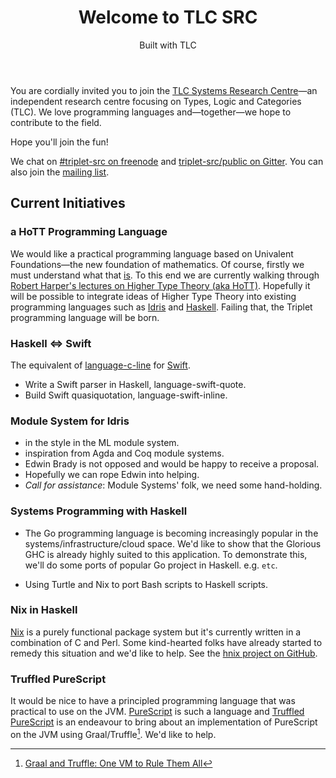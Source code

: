 #+title: Welcome to TLC SRC
#+subtitle: Built with TLC

You are cordially invited you to join the [[http://tlcsrc.github.io][TLC Systems Research Centre]]---an independent research centre focusing on Types, Logic and Categories (TLC). We love programming languages and---together---we hope to contribute to the field.

Hope you'll join the fun!

We chat on [[https://www.irccloud.com/#!/ircs://irc.freenode.net:6697/%23triplet-src][#triplet-src on freenode]] and [[https://gitter.im/triplet-src/public][triplet-src/public on Gitter]]. You can also join the [[https://groups.google.com/forum/#!forum/triplet-src][mailing list]].


** Current Initiatives

*** a HoTT Programming Language

We would like a practical programming language based on Univalent Foundations—the new foundation of mathematics. Of course, firstly we must understand what that _is_. To this end we are currently walking through [[http://www.cs.cmu.edu/~rwh/courses/hott/][Robert Harper's lectures on Higher Type Theory (aka HoTT)]]. Hopefully it will be possible to integrate ideas of Higher Type Theory into existing programming languages such as [[http://idris-lang.org][Idris]] and [[https://haskell.org][Haskell]]. Failing that, the Triplet programming language will be born.


*** Haskell ⇔ Swift

The equivalent of [[https://hackage.haskell.org/package/language-c-inline][language-c-line]] for [[http://swiftlang.eu/][Swift]].

- Write a Swift parser in Haskell, language-swift-quote.
- Build Swift quasiquotation, language-swift-inline.
#+begin_comment
- Manuel Chakravarty is assisting with the direction and code reviewing.
#+end_comment


*** Module System for Idris

- in the style in the ML module system.
- inspiration from Agda and Coq module systems.
- Edwin Brady is not opposed and would be happy to receive a proposal.
- Hopefully we can rope Edwin into helping.
- /Call for assistance/: Module Systems' folk, we need some hand-holding.


*** Systems Programming with Haskell

- The Go programming language is becoming increasingly popular in the systems/infrastructure/cloud space. We'd like to show that the Glorious GHC is already highly suited to this application. To demonstrate this, we'll do some ports of popular Go project in Haskell. e.g. =etc=.

- Using Turtle and Nix to port Bash scripts to Haskell scripts.


*** Nix in Haskell

[[http://nixos.org/nix][Nix]] is a purely functional package system but it's currently written in a combination of C and Perl. Some kind-hearted folks have already started to remedy this situation and we'd like to help. See the [[https://github.com/jwiegley/hnix][hnix project on GitHub]].

*** Truffled PureScript

It would be nice to have a principled programming language that was practical to use on the JVM. [[http://purescript.org/][PureScript]] is such a language and [[https://github.com/slamdata/truffled-purescript][Truffled PureScript]] is an endeavour to bring about an implementation of PureScript on the JVM using Graal/Truffle[fn:1]. We'd like to help.


[fn:1] [[http://www.slideshare.net/ThomasWuerthinger/graal-truffle-ethdec2013][Graal and Truffle: One VM to Rule Them All]]
